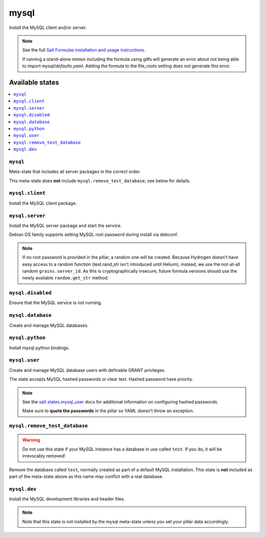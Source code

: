 =====
mysql
=====

Install the MySQL client and/or server.

.. note::

   See the full `Salt Formulas installation and usage instructions
   <http://docs.saltstack.com/en/latest/topics/development/conventions/formulas.html>`_.

   If running a stand-alone minion including the formula using gitfs will generate an error
   about not being able to import `mysql/defaults.yaml`. Adding the formula to the file_roots
   setting does not generate this error. 

Available states
================

.. contents::
    :local:

``mysql``
---------

Meta-state that includes all server packages in the correct order.

This meta-state does **not** include ``mysql.remove_test_database``; see
below for details.

``mysql.client``
----------------

Install the MySQL client package.

``mysql.server``
----------------

Install the MySQL server package and start the service.

Debian OS family supports setting MySQL root password during install via
debconf.

.. note::

    If no root password is provided in the pillar, a random one will
    be created. Because Hydrogen doesn't have easy access to a random
    function (test.rand_str isn't introduced until Helium), instead,
    we use the not-at-all random ``grains.server_id``. As this is
    cryptographically insecure, future formula versions should use the
    newly available ``random.get_str`` method.

``mysql.disabled``
------------------

Ensure that the MySQL service is not running.

``mysql.database``
------------------

Create and manage MySQL databases.

``mysql.python``
----------------

Install mysql python bindings.

``mysql.user``
--------------

Create and manage MySQL database users with definable GRANT privileges.

The state accepts MySQL hashed passwords or clear text. Hashed password have
priority.

.. note::
    See the `salt.states.mysql_user
    <http://docs.saltstack.com/en/latest/ref/states/all/salt.states.mysql_user.html#module-salt.states.mysql_user>`_
    docs for additional information on configuring hashed passwords.

    Make sure to **quote the passwords** in the pillar so YAML doesn't throw an exception.

``mysql.remove_test_database``
------------------------------

.. warning::

   Do not use this state if your MySQL instance has a database in use called ``test``.
   If you do, it will be irrevocably removed!

Remove the database called ``test``, normally created as part of a default
MySQL installation.  This state is **not** included as part of the meta-state
above as this name may conflict with a real database.

``mysql.dev``
-------------

Install the MySQL development libraries and header files.

.. note::
    Note that this state is not installed by the mysql meta-state unless you set
    your pillar data accordingly.

